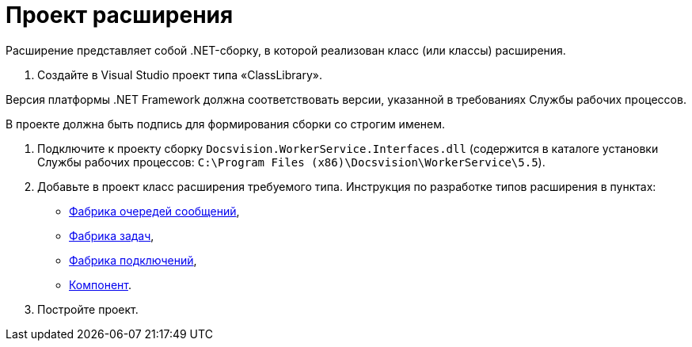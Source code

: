 = Проект расширения

Расширение представляет собой .NET-сборку, в которой реализован класс (или классы) расширения.

. Создайте в Visual Studio проект типа «ClassLibrary».

Версия платформы .NET Framework должна соответствовать версии, указанной в требованиях Службы рабочих процессов. 

В проекте должна быть подпись для формирования сборки со строгим именем.

. Подключите к проекту сборку `Docsvision.WorkerService.Interfaces.dll` (содержится в каталоге установки Службы рабочих процессов: `C:\Program Files (x86)\Docsvision\WorkerService\5.5`).

. Добавьте в проект класс расширения требуемого типа. Инструкция по разработке типов расширения в пунктах:

* xref:QueueFactory.adoc[Фабрика очередей сообщений],
* xref:WorkerTaskFactory.adoc[Фабрика задач],
* xref:ConnectionFactory.adoc[Фабрика подключений],
* xref:ThreadedRuntimeComponent.adoc[Компонент].
. Постройте проект.